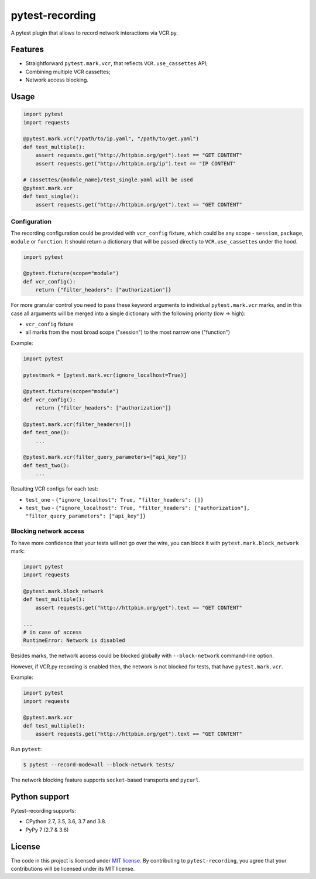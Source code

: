 pytest-recording
================

|codecov| |Build| |Version| |Python versions| |License|

A pytest plugin that allows to record network interactions via VCR.py.

Features
--------

- Straightforward ``pytest.mark.vcr``, that reflects ``VCR.use_cassettes`` API;
- Combining multiple VCR cassettes;
- Network access blocking.

Usage
-----

.. code:: python

    import pytest
    import requests

    @pytest.mark.vcr("/path/to/ip.yaml", "/path/to/get.yaml")
    def test_multiple():
        assert requests.get("http://httpbin.org/get").text == "GET CONTENT"
        assert requests.get("http://httpbin.org/ip").text == "IP CONTENT"

    # cassettes/{module_name}/test_single.yaml will be used
    @pytest.mark.vcr
    def test_single():
        assert requests.get("http://httpbin.org/get").text == "GET CONTENT"

Configuration
~~~~~~~~~~~~~

The recording configuration could be provided with ``vcr_config`` fixture, which could be any scope - ``session``,
``package``, ``module`` or ``function``. It should return a dictionary that will be passed directly to ``VCR.use_cassettes``
under the hood.

.. code:: python

    import pytest

    @pytest.fixture(scope="module")
    def vcr_config():
        return {"filter_headers": ["authorization"]}

For more granular control you need to pass these keyword arguments to individual ``pytest.mark.vcr`` marks, and in this case
all arguments will be merged into a single dictionary with the following priority (low -> high):

- ``vcr_config`` fixture
- all marks from the most broad scope ("session") to the most narrow one ("function")

Example:

.. code:: python

    import pytest

    pytestmark = [pytest.mark.vcr(ignore_localhost=True)]

    @pytest.fixture(scope="module")
    def vcr_config():
        return {"filter_headers": ["authorization"]}

    @pytest.mark.vcr(filter_headers=[])
    def test_one():
        ...

    @pytest.mark.vcr(filter_query_parameters=["api_key"])
    def test_two():
        ...

Resulting VCR configs for each test:

- ``test_one`` - ``{"ignore_localhost": True, "filter_headers": []}``
- ``test_two`` - ``{"ignore_localhost": True, "filter_headers": ["authorization"], "filter_query_parameters": ["api_key"]}``

Blocking network access
~~~~~~~~~~~~~~~~~~~~~~~

To have more confidence that your tests will not go over the wire, you can block it with ``pytest.mark.block_network`` mark:

.. code:: python

    import pytest
    import requests

    @pytest.mark.block_network
    def test_multiple():
        assert requests.get("http://httpbin.org/get").text == "GET CONTENT"

    ...
    # in case of access
    RuntimeError: Network is disabled

Besides marks, the network access could be blocked globally with ``--block-network`` command-line option.

However, if VCR.py recording is enabled then, the network is not blocked for tests, that have ``pytest.mark.vcr``.

Example:

.. code:: python

    import pytest
    import requests

    @pytest.mark.vcr
    def test_multiple():
        assert requests.get("http://httpbin.org/get").text == "GET CONTENT"

Run ``pytest``:

.. code:: bash

    $ pytest --record-mode=all --block-network tests/

The network blocking feature supports ``socket``-based transports and ``pycurl``.

Python support
--------------

Pytest-recording supports:

- CPython 2.7, 3.5, 3.6, 3.7 and 3.8.
- PyPy 7 (2.7 & 3.6)

License
-------

The code in this project is licensed under `MIT license`_. By contributing to ``pytest-recording``, you agree that your contributions will be licensed under its MIT license.


.. |codecov| image:: https://codecov.io/gh/kiwicom/pytest-recording/branch/master/graph/badge.svg
   :target: https://codecov.io/gh/kiwicom/pytest-recording
.. |Build| image:: https://travis-ci.org/kiwicom/pytest-recording.svg?branch=master
   :target: https://travis-ci.org/kiwicom/pytest-recording
.. |Version| image:: https://img.shields.io/pypi/v/pytest-recording.svg
   :target: https://pypi.org/project/pytest-recording/
.. |Python versions| image:: https://img.shields.io/pypi/pyversions/pytest-recording.svg
   :target: https://pypi.org/project/pytest-recording/
.. |License| image:: https://img.shields.io/pypi/l/pytest-recording.svg
   :target: https://opensource.org/licenses/MIT

.. _MIT license: https://opensource.org/licenses/MIT
